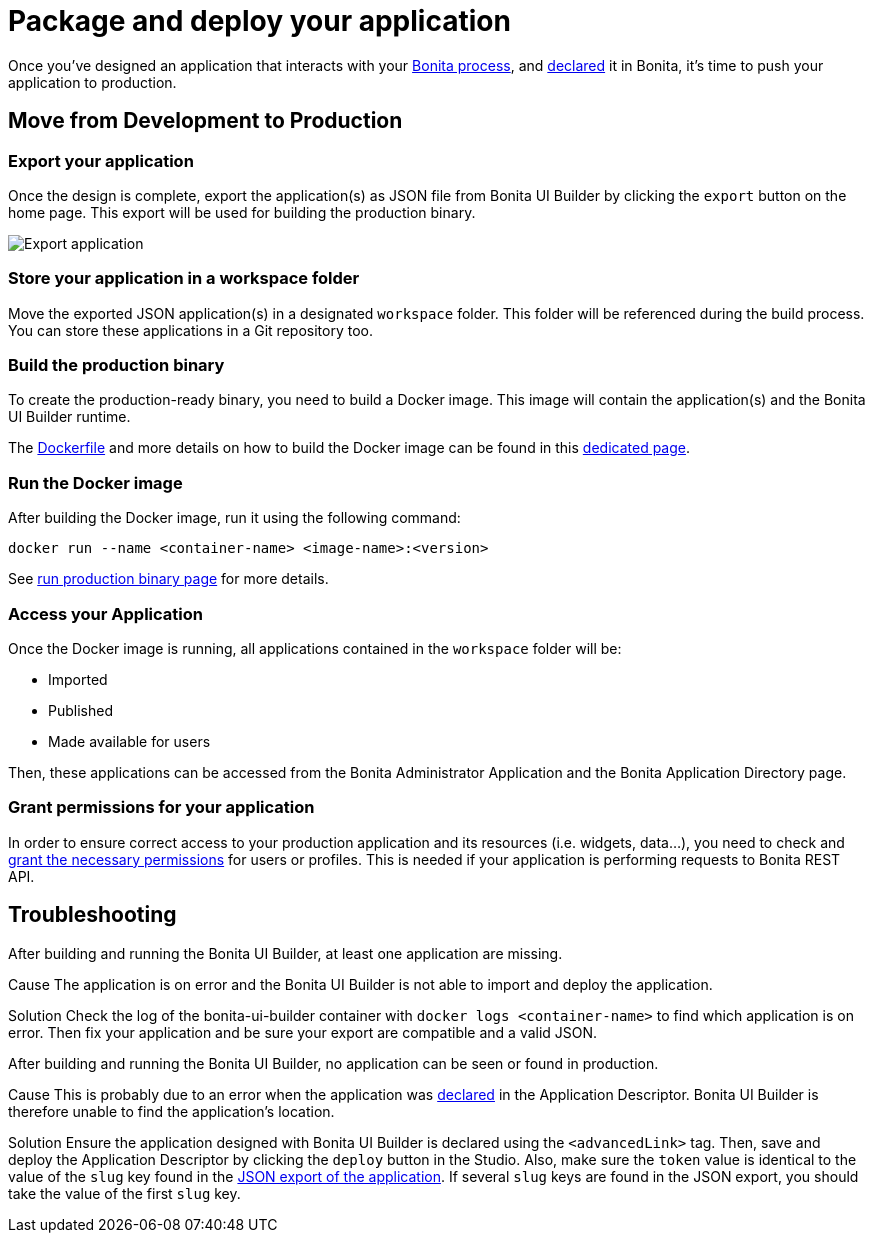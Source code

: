 = Package and deploy your application
:page-aliases: applications:package-and-deploy-your-application.adoc
:description: Step-by-step guide to transition from development to production using Bonita UI Builder


Once you've designed an application that interacts with your xref:interact-with-your-bonita-process.adoc[Bonita process], and xref:builder-declare-interface-in-bonita.adoc[declared] it in Bonita, it's time to push your application to production.

== Move from Development to Production

[[export-application]]
=== Export your application

Once the design is complete, export the application(s) as JSON file from Bonita UI Builder by clicking the `export` button on the home page. This export will be used for building the production binary.

image:ui-builder/advanced-app/export-application.png[Export application]

[[store-application]]
=== Store your application in a workspace folder

Move the exported JSON application(s) in a designated `workspace` folder. This folder will be referenced during the build process.
You can store these applications in a Git repository too.

=== Build the production binary

To create the production-ready binary, you need to build a Docker image. This image will contain the application(s) and the Bonita UI Builder runtime.

The xref:production-packaging.adoc#dockerfile[Dockerfile] and more details on how to build the Docker image can be found in this xref:production-packaging.adoc[dedicated page].

=== Run the Docker image

After building the Docker image, run it using the following command:

[source,console]
----
docker run --name <container-name> <image-name>:<version>
----
See xref:production-packaging.adoc#run-production-binary[run production binary page] for more details.

=== Access your Application

Once the Docker image is running, all applications contained in the `workspace` folder will be:

- Imported
- Published
- Made available for users

Then, these applications can be accessed from the Bonita Administrator Application and the Bonita Application Directory page.

=== Grant permissions for your application

In order to ensure correct access to your production application and its resources (i.e. widgets, data...), you need to check and xref:ui-builder/how-to-declare-permissions-for-rest-api-request.adoc[grant the necessary permissions] for users or profiles. This is needed if your application is performing requests to Bonita REST API.

[.troubleshooting-title]
== Troubleshooting

[.troubleshooting-section]
--
[.symptom]
After building and running the Bonita UI Builder, at least one application are missing.

[.cause]#Cause#
The application is on error and the Bonita UI Builder is not able to import and deploy the application.

[.solution]#Solution#
Check the log of the bonita-ui-builder container with `docker logs <container-name>` to find which application is on error.
Then fix your application and be sure your export are compatible and a valid JSON.
--

[.troubleshooting-section]
--
[.symptom]
After building and running the Bonita UI Builder, no application can be seen or found in production.

[.cause]#Cause#
This is probably due to an error when the application was xref:builder-declare-interface-in-bonita.adoc[declared] in the Application Descriptor. Bonita UI Builder is therefore unable to find the application's location.

[.solution]#Solution#
Ensure the application designed with Bonita UI Builder is declared using the `<advancedLink>` tag. Then, save and deploy the Application Descriptor by clicking the `deploy` button in the Studio.
Also, make sure the `token` value is identical to the value of the `slug` key found in the xref:package-and-deploy-your-application.adoc#export-application[JSON export of the application]. If several `slug` keys are found in the JSON export, you should take the value of the first `slug` key.
--
